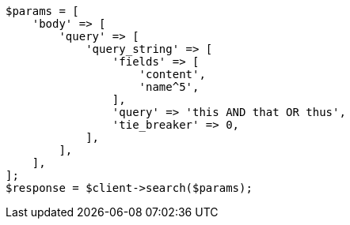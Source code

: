 // query-dsl/query-string-query.asciidoc:297

[source, php]
----
$params = [
    'body' => [
        'query' => [
            'query_string' => [
                'fields' => [
                    'content',
                    'name^5',
                ],
                'query' => 'this AND that OR thus',
                'tie_breaker' => 0,
            ],
        ],
    ],
];
$response = $client->search($params);
----

